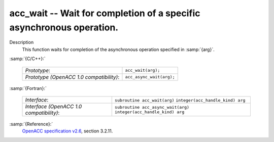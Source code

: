 ..
  Copyright 1988-2021 Free Software Foundation, Inc.
  This is part of the GCC manual.
  For copying conditions, see the GPL license file

.. _acc_wait:
acc_wait -- Wait for completion of a specific asynchronous operation.
*********************************************************************

Description
  This function waits for completion of the asynchronous operation
  specified in :samp:`{arg}`.

:samp:`{C/C++}:`

  ========================================  ========================
  *Prototype*:                              ``acc_wait(arg);``
  *Prototype (OpenACC 1.0 compatibility)*:  ``acc_async_wait(arg);``
  ========================================  ========================

:samp:`{Fortran}:`

  ========================================  ==================================
  *Interface*:                              ``subroutine acc_wait(arg)``
                                            ``integer(acc_handle_kind) arg``
  *Interface (OpenACC 1.0 compatibility)*:  ``subroutine acc_async_wait(arg)``
                                            ``integer(acc_handle_kind) arg``
  ========================================  ==================================

:samp:`{Reference}:`
  `OpenACC specification v2.6 <https://www.openacc.org>`_, section
  3.2.11.


